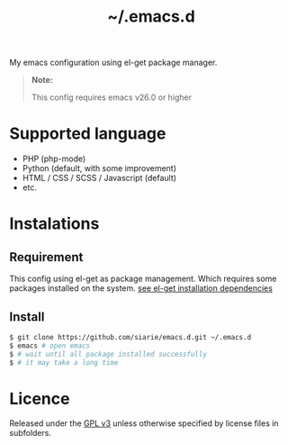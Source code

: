 #+title: ~/.emacs.d

My emacs configuration using el-get package manager.

#+begin_quote
*Note:*

This config requires emacs v26.0 or higher
#+end_quote

* Supported language

- PHP (php-mode)
- Python (default, with some improvement)
- HTML / CSS / SCSS / Javascript (default)
- etc.

* Instalations
** Requirement
This config using el-get as package management. 
Which requires some packages installed on the system.
[[https://github.com/dimitri/el-get#installation-dependencies][see el-get installation dependencies]]

** Install

#+begin_src sh
$ git clone https://github.com/siarie/emacs.d.git ~/.emacs.d
$ emacs # open emacs
$ # wait until all package installed successfully
$ # it may take a long time
#+end_src

* Licence

Released under the [[https://www.gnu.org/licenses/gpl-3.0.en.html][GPL v3]] 
unless otherwise specified by license files in subfolders.

